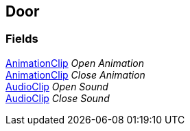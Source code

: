 [#manual/door]

## Door

### Fields

https://docs.unity3d.com/ScriptReference/AnimationClip.html[AnimationClip^] _Open Animation_::

https://docs.unity3d.com/ScriptReference/AnimationClip.html[AnimationClip^] _Close Animation_::

https://docs.unity3d.com/ScriptReference/AudioClip.html[AudioClip^] _Open Sound_::

https://docs.unity3d.com/ScriptReference/AudioClip.html[AudioClip^] _Close Sound_::

ifdef::backend-multipage_html5[]
link:reference/door.html[Reference]
endif::[]